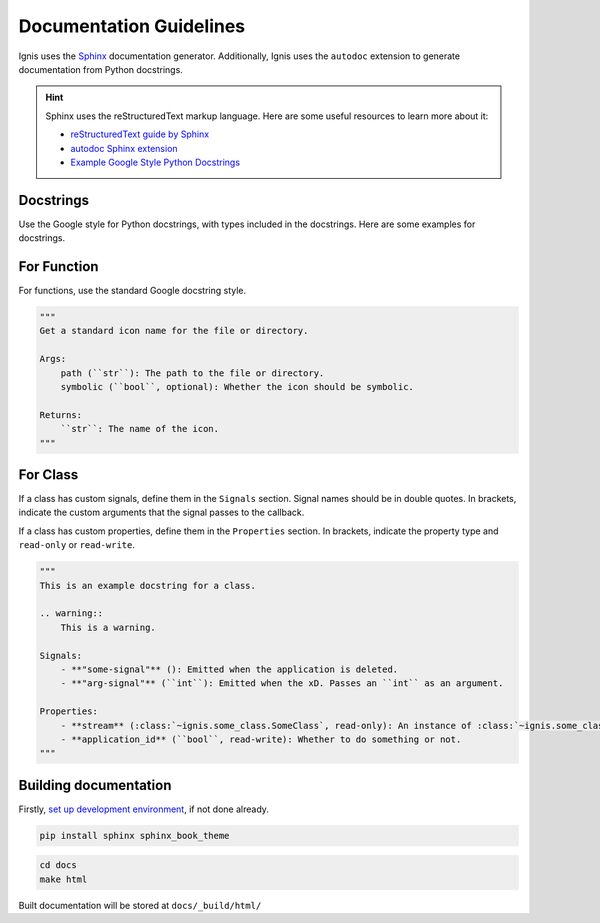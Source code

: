 Documentation Guidelines
========================

Ignis uses the `Sphinx <https://www.sphinx-doc.org/en/master/>`_ documentation generator.
Additionally, Ignis uses the ``autodoc`` extension to generate documentation from Python docstrings.

.. hint::
    Sphinx uses the reStructuredText markup language.
    Here are some useful resources to learn more about it:

    - `reStructuredText guide by Sphinx <https://www.sphinx-doc.org/en/master/usage/restructuredtext/index.html>`_
    - `autodoc Sphinx extension <https://www.sphinx-doc.org/en/master/usage/extensions/autodoc.html>`_
    - `Example Google Style Python Docstrings <https://sphinxcontrib-napoleon.readthedocs.io/en/latest/example_google.html>`_

Docstrings
-------------
Use the Google style for Python docstrings, with types included in the docstrings.
Here are some examples for docstrings.

For Function
-------------
For functions, use the standard Google docstring style.

.. code-block:: python

    """
    Get a standard icon name for the file or directory.

    Args:
        path (``str``): The path to the file or directory.
        symbolic (``bool``, optional): Whether the icon should be symbolic.

    Returns:
        ``str``: The name of the icon.
    """

For Class
------------
If a class has custom signals, define them in the ``Signals`` section.
Signal names should be in double quotes.
In brackets, indicate the custom arguments that the signal passes to the callback.

If a class has custom properties, define them in the ``Properties`` section.
In brackets, indicate the property type and ``read-only`` or ``read-write``.

.. code-block:: python

    """
    This is an example docstring for a class.

    .. warning::
        This is a warning.

    Signals:
        - **"some-signal"** (): Emitted when the application is deleted.
        - **"arg-signal"** (``int``): Emitted when the xD. Passes an ``int`` as an argument.

    Properties:
        - **stream** (:class:`~ignis.some_class.SomeClass`, read-only): An instance of :class:`~ignis.some_class.SomeClass`.
        - **application_id** (``bool``, read-write): Whether to do something or not.
    """

Building documentation
-------------------------

Firstly, `set up development environment <env.html>`_, if not done already.

.. code-block:: bash

    pip install sphinx sphinx_book_theme

.. code-block:: bash

    cd docs
    make html

Built documentation will be stored at ``docs/_build/html/``